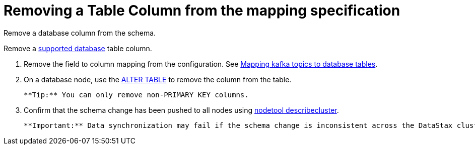 [#_removing_a_table_column_from_the_mapping_specification_kafkaremovecolumn_task]
= Removing a Table Column from the mapping specification
:imagesdir: _images

Remove a database column from the schema.

Remove a link:../kafkaIntro.md#kafkaIntroduction[supported database] table column.

. Remove the field to column mapping from the configuration.
See xref:../kafkaMapTopicTable.adoc[Mapping kafka topics to database tables].
. On a database node, use the link:/en/dse/6.7/cql/cql/cql_reference/cql_commands/cqlAlterTable.html[ALTER TABLE] to remove the column from the table.

 **Tip:** You can only remove non-PRIMARY KEY columns.

. Confirm that the schema change has been pushed to all nodes using link:/en/dse/6.8/dse-admin/datastax_enterprise/tools/nodetool/toolsDescribeCluster.html[nodetool describecluster].

 **Important:** Data synchronization may fail if the schema change is inconsistent across the DataStax cluster.
